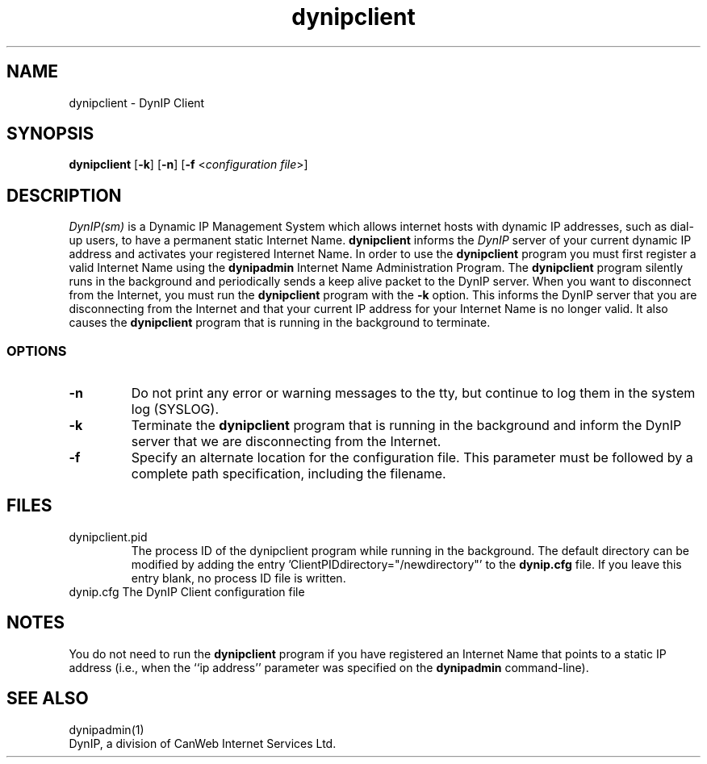.TH dynipclient 1 "DynIP Client" "June 15, 1998" \" -*- nroff -*- 
.SH NAME
dynipclient \- DynIP Client 
.SH SYNOPSIS
\fBdynipclient\fP [\fB\-k\fP] 
[\fB\-n\fP] [\fB\-f\fP <\fIconfiguration file\fP>]
.SH DESCRIPTION
.I DynIP(sm)
is a Dynamic IP Management System which allows internet hosts with dynamic IP
addresses, such as dial-up users, to have a permanent static Internet Name.
.B dynipclient
informs the 
.I DynIP
server of your current dynamic IP address and activates
your registered Internet Name. In order to use the
.B dynipclient
program you must first register a valid Internet Name using the
.B dynipadmin
Internet Name Administration Program. The
.B dynipclient
program silently runs in the background and periodically sends a
keep alive packet to the DynIP server. When you want to disconnect
from the Internet, you must run the 
.B dynipclient
program with the 
.B -k
option. This informs the DynIP server that you
are disconnecting from the Internet and that your current IP address
for your Internet Name is no longer valid. It also causes the 
.B dynipclient
program that is running in the background to terminate.
.SS OPTIONS
.TP
.B "\-n"
Do not print any error or warning messages to the tty, but continue to log them
in the system log (SYSLOG).
.TP
.B "\-k"
Terminate the
.B dynipclient
program that is running in the background and inform the DynIP
server that we are disconnecting from the Internet.
.TP
.B "\-f"
Specify an alternate location for the configuration file. This parameter
must be followed by a complete path specification, including the filename.
.SH FILES
.TP
dynipclient.pid
The process ID of the dynipclient program while running in the background. The default  directory
can be modified by adding the entry 'ClientPIDdirectory="/newdirectory"'
to the 
.B dynip.cfg 
file. If you leave this entry blank, no process ID file
is written.
.TP
dynip.cfg	The DynIP Client configuration file
.SH NOTES
You do not need to run the
.B dynipclient
program if you have registered an Internet Name that points to a static
IP address (i.e., when the ``ip address'' parameter was specified on the
.B dynipadmin
command-line).
.SH SEE ALSO
dynipadmin(1)
.br
DynIP, a division of CanWeb Internet Services Ltd.
